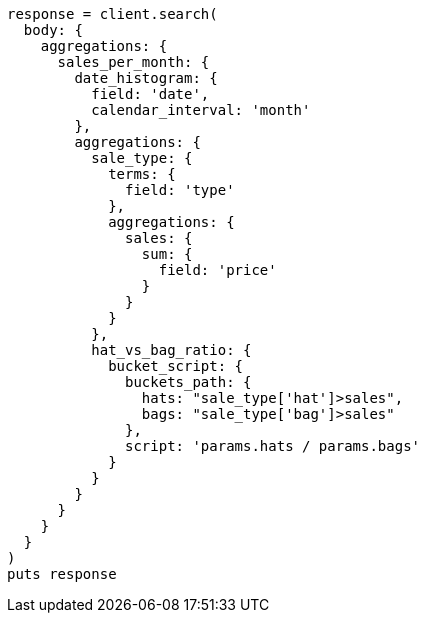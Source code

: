 [source, ruby]
----
response = client.search(
  body: {
    aggregations: {
      sales_per_month: {
        date_histogram: {
          field: 'date',
          calendar_interval: 'month'
        },
        aggregations: {
          sale_type: {
            terms: {
              field: 'type'
            },
            aggregations: {
              sales: {
                sum: {
                  field: 'price'
                }
              }
            }
          },
          hat_vs_bag_ratio: {
            bucket_script: {
              buckets_path: {
                hats: "sale_type['hat']>sales",
                bags: "sale_type['bag']>sales"
              },
              script: 'params.hats / params.bags'
            }
          }
        }
      }
    }
  }
)
puts response
----
